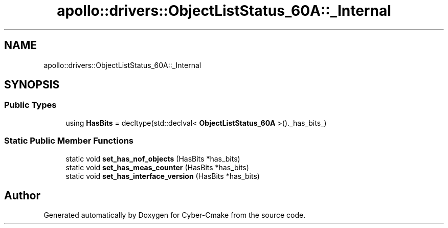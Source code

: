 .TH "apollo::drivers::ObjectListStatus_60A::_Internal" 3 "Sun Sep 3 2023" "Version 8.0" "Cyber-Cmake" \" -*- nroff -*-
.ad l
.nh
.SH NAME
apollo::drivers::ObjectListStatus_60A::_Internal
.SH SYNOPSIS
.br
.PP
.SS "Public Types"

.in +1c
.ti -1c
.RI "using \fBHasBits\fP = decltype(std::declval< \fBObjectListStatus_60A\fP >()\&._has_bits_)"
.br
.in -1c
.SS "Static Public Member Functions"

.in +1c
.ti -1c
.RI "static void \fBset_has_nof_objects\fP (HasBits *has_bits)"
.br
.ti -1c
.RI "static void \fBset_has_meas_counter\fP (HasBits *has_bits)"
.br
.ti -1c
.RI "static void \fBset_has_interface_version\fP (HasBits *has_bits)"
.br
.in -1c

.SH "Author"
.PP 
Generated automatically by Doxygen for Cyber-Cmake from the source code\&.
